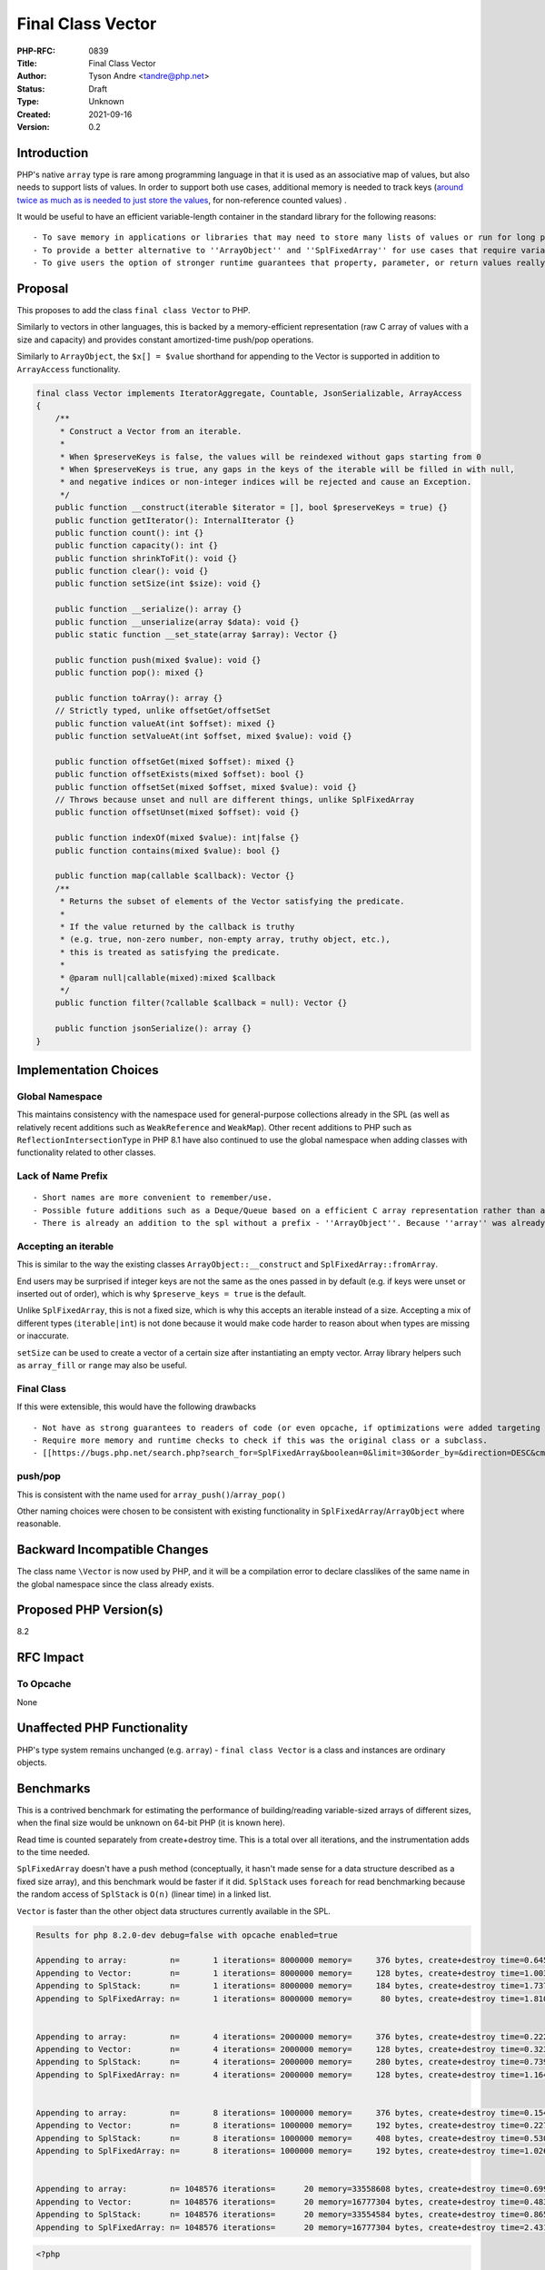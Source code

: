 Final Class Vector
==================

:PHP-RFC: 0839
:Title: Final Class Vector
:Author: Tyson Andre <tandre@php.net>
:Status: Draft
:Type: Unknown
:Created: 2021-09-16
:Version: 0.2

Introduction
------------

PHP's native ``array`` type is rare among programming language in that
it is used as an associative map of values, but also needs to support
lists of values. In order to support both use cases, additional memory
is needed to track keys (`around twice as much as is needed to just
store the
values <https://www.npopov.com/2014/12/22/PHPs-new-hashtable-implementation.html>`__,
for non-reference counted values) .

It would be useful to have an efficient variable-length container in the
standard library for the following reasons:

::

     - To save memory in applications or libraries that may need to store many lists of values or run for long periods of time \\ (in modules identified as potentially exceeding memory limits) \\ (both in userland and in native code written in php-src/PECLs)
     - To provide a better alternative to ''ArrayObject'' and ''SplFixedArray'' for use cases that require variable sized collections (For lists of values) that can be passed by value to be modified.
     - To give users the option of stronger runtime guarantees that property, parameter, or return values really contain a list of values without gaps, that array modifications don't introduce gaps or invalid keys, that values in the collection aren't references, etc.

Proposal
--------

This proposes to add the class ``final class Vector`` to PHP.

Similarly to vectors in other languages, this is backed by a
memory-efficient representation (raw C array of values with a size and
capacity) and provides constant amortized-time push/pop operations.

Similarly to ``ArrayObject``, the ``$x[] = $value`` shorthand for
appending to the Vector is supported in addition to ``ArrayAccess``
functionality.

.. code:: php

   final class Vector implements IteratorAggregate, Countable, JsonSerializable, ArrayAccess
   {
       /**
        * Construct a Vector from an iterable.
        *
        * When $preserveKeys is false, the values will be reindexed without gaps starting from 0
        * When $preserveKeys is true, any gaps in the keys of the iterable will be filled in with null,
        * and negative indices or non-integer indices will be rejected and cause an Exception.
        */
       public function __construct(iterable $iterator = [], bool $preserveKeys = true) {}
       public function getIterator(): InternalIterator {}
       public function count(): int {}
       public function capacity(): int {}
       public function shrinkToFit(): void {}
       public function clear(): void {}
       public function setSize(int $size): void {}

       public function __serialize(): array {}
       public function __unserialize(array $data): void {}
       public static function __set_state(array $array): Vector {}

       public function push(mixed $value): void {}
       public function pop(): mixed {}

       public function toArray(): array {}
       // Strictly typed, unlike offsetGet/offsetSet
       public function valueAt(int $offset): mixed {}
       public function setValueAt(int $offset, mixed $value): void {}

       public function offsetGet(mixed $offset): mixed {}
       public function offsetExists(mixed $offset): bool {}
       public function offsetSet(mixed $offset, mixed $value): void {}
       // Throws because unset and null are different things, unlike SplFixedArray
       public function offsetUnset(mixed $offset): void {}

       public function indexOf(mixed $value): int|false {}
       public function contains(mixed $value): bool {}

       public function map(callable $callback): Vector {}
       /**
        * Returns the subset of elements of the Vector satisfying the predicate.
        *
        * If the value returned by the callback is truthy
        * (e.g. true, non-zero number, non-empty array, truthy object, etc.),
        * this is treated as satisfying the predicate.
        *
        * @param null|callable(mixed):mixed $callback
        */
       public function filter(?callable $callback = null): Vector {}

       public function jsonSerialize(): array {}
   }

Implementation Choices
----------------------

Global Namespace
~~~~~~~~~~~~~~~~

This maintains consistency with the namespace used for general-purpose
collections already in the SPL (as well as relatively recent additions
such as ``WeakReference`` and ``WeakMap``). Other recent additions to
PHP such as ``ReflectionIntersectionType`` in PHP 8.1 have also
continued to use the global namespace when adding classes with
functionality related to other classes.

Lack of Name Prefix
~~~~~~~~~~~~~~~~~~~

::

     - Short names are more convenient to remember/use.
     - Possible future additions such as a Deque/Queue based on a efficient C array representation rather than a linked list would conflict with existing Spl names such as ''SplQueue'', ''SplStack'', etc.
     - There is already an addition to the spl without a prefix - ''ArrayObject''. Because ''array'' was already a type its name could not reasonably be any shorter.

Accepting an iterable
~~~~~~~~~~~~~~~~~~~~~

This is similar to the way the existing classes
``ArrayObject::__construct`` and ``SplFixedArray::fromArray``.

End users may be surprised if integer keys are not the same as the ones
passed in by default (e.g. if keys were unset or inserted out of order),
which is why ``$preserve_keys = true`` is the default.

Unlike ``SplFixedArray``, this is not a fixed size, which is why this
accepts an iterable instead of a size. Accepting a mix of different
types (``iterable|int``) is not done because it would make code harder
to reason about when types are missing or inaccurate.

``setSize`` can be used to create a vector of a certain size after
instantiating an empty vector. Array library helpers such as
``array_fill`` or ``range`` may also be useful.

Final Class
~~~~~~~~~~~

If this were extensible, this would have the following drawbacks

::

     - Not have as strong guarantees to readers of code (or even opcache, if optimizations were added targeting opcache) that elements were actually a vector or that certain methods would/wouldn't throw certain exceptions.
     - Require more memory and runtime checks to check if this was the original class or a subclass.
     - [[https://bugs.php.net/search.php?search_for=SplFixedArray&boolean=0&limit=30&order_by=&direction=DESC&cmd=display&status=All&bug_type=All&project=All&php_os=&phpver=&cve_id=&assign=&author_email=&bug_age=0&bug_updated=0&commented_by=|Be more likely to have discovered or undiscovered bugs]] due to userland extensions of ''Vector''

push/pop
~~~~~~~~

This is consistent with the name used for
``array_push()``/``array_pop()``

Other naming choices were chosen to be consistent with existing
functionality in ``SplFixedArray``/``ArrayObject`` where reasonable.

Backward Incompatible Changes
-----------------------------

The class name ``\Vector`` is now used by PHP, and it will be a
compilation error to declare classlikes of the same name in the global
namespace since the class already exists.

Proposed PHP Version(s)
-----------------------

8.2

RFC Impact
----------

To Opcache
~~~~~~~~~~

None

Unaffected PHP Functionality
----------------------------

PHP's type system remains unchanged (e.g. ``array``) -
``final class Vector`` is a class and instances are ordinary objects.

Benchmarks
----------

This is a contrived benchmark for estimating the performance of
building/reading variable-sized arrays of different sizes, when the
final size would be unknown on 64-bit PHP (it is known here).

Read time is counted separately from create+destroy time. This is a
total over all iterations, and the instrumentation adds to the time
needed.

``SplFixedArray`` doesn't have a push method (conceptually, it hasn't
made sense for a data structure described as a fixed size array), and
this benchmark would be faster if it did. ``SplStack`` uses ``foreach``
for read benchmarking because the random access of ``SplStack`` is
``O(n)`` (linear time) in a linked list.

``Vector`` is faster than the other object data structures currently
available in the SPL.

.. code:: none

   Results for php 8.2.0-dev debug=false with opcache enabled=true

   Appending to array:         n=       1 iterations= 8000000 memory=     376 bytes, create+destroy time=0.645 read time = 0.308 result=0
   Appending to Vector:        n=       1 iterations= 8000000 memory=     128 bytes, create+destroy time=1.003 read time = 0.355 result=0
   Appending to SplStack:      n=       1 iterations= 8000000 memory=     184 bytes, create+destroy time=1.737 read time = 0.742 result=0
   Appending to SplFixedArray: n=       1 iterations= 8000000 memory=      80 bytes, create+destroy time=1.810 read time = 0.428 result=0


   Appending to array:         n=       4 iterations= 2000000 memory=     376 bytes, create+destroy time=0.222 read time = 0.114 result=12000000
   Appending to Vector:        n=       4 iterations= 2000000 memory=     128 bytes, create+destroy time=0.323 read time = 0.164 result=12000000
   Appending to SplStack:      n=       4 iterations= 2000000 memory=     280 bytes, create+destroy time=0.739 read time = 0.301 result=12000000
   Appending to SplFixedArray: n=       4 iterations= 2000000 memory=     128 bytes, create+destroy time=1.164 read time = 0.233 result=12000000


   Appending to array:         n=       8 iterations= 1000000 memory=     376 bytes, create+destroy time=0.154 read time = 0.084 result=28000000
   Appending to Vector:        n=       8 iterations= 1000000 memory=     192 bytes, create+destroy time=0.227 read time = 0.148 result=28000000
   Appending to SplStack:      n=       8 iterations= 1000000 memory=     408 bytes, create+destroy time=0.530 read time = 0.240 result=28000000
   Appending to SplFixedArray: n=       8 iterations= 1000000 memory=     192 bytes, create+destroy time=1.026 read time = 0.205 result=28000000


   Appending to array:         n= 1048576 iterations=      20 memory=33558608 bytes, create+destroy time=0.699 read time = 0.151 result=10995105792000
   Appending to Vector:        n= 1048576 iterations=      20 memory=16777304 bytes, create+destroy time=0.483 read time = 0.271 result=10995105792000
   Appending to SplStack:      n= 1048576 iterations=      20 memory=33554584 bytes, create+destroy time=0.865 read time = 0.410 result=10995105792000
   Appending to SplFixedArray: n= 1048576 iterations=      20 memory=16777304 bytes, create+destroy time=2.431 read time = 0.404 result=10995105792000

.. code:: php

   <?php

   function bench_array(int $n, int $iterations) {
       $totalReadTime = 0.0;
       $startTime = hrtime(true);
       $total = 0;
       for ($j = 0; $j < $iterations; $j++) {
           $startMemory = memory_get_usage();
           $values = [];
           for ($i = 0; $i < $n; $i++) {
               $values[] = $i;
           }
           $startReadTime = hrtime(true);
           for ($i = 0; $i < $n; $i++) {
               $total += $values[$i];
           }
           $endReadTime = hrtime(true);
           $totalReadTime += $endReadTime - $startReadTime;

           $endMemory = memory_get_usage();
           unset($values);
       }
       $endTime = hrtime(true);

       $totalTime = ($endTime - $startTime) / 1000000000;
       $totalReadTimeSeconds = $totalReadTime / 1000000000;
       printf("Appending to array:         n=%8d iterations=%8d memory=%8d bytes, create+destroy time=%.3f read time = %.3f result=%d\n",
           $n, $iterations, $endMemory - $startMemory, $totalTime - $totalReadTimeSeconds, $totalReadTimeSeconds, $total);
   }
   function bench_vector(int $n, int $iterations) {
       $startTime = hrtime(true);
       $totalReadTime = 0.0;
       $total = 0;
       for ($j = 0; $j < $iterations; $j++) {
           $startMemory = memory_get_usage();
           $values = new Vector();
           for ($i = 0; $i < $n; $i++) {
               $values[] = $i;
           }

           $startReadTime = hrtime(true);
           for ($i = 0; $i < $n; $i++) {
               $total += $values[$i];
           }
           $endReadTime = hrtime(true);
           $totalReadTime += $endReadTime - $startReadTime;

           $endMemory = memory_get_usage();
           unset($values);
       }
       $endTime = hrtime(true);
       $totalTime = ($endTime - $startTime) / 1000000000;
       $totalReadTimeSeconds = $totalReadTime / 1000000000;
       printf("Appending to Vector:        n=%8d iterations=%8d memory=%8d bytes, create+destroy time=%.3f read time = %.3f result=%d\n",
           $n, $iterations, $endMemory - $startMemory, $totalTime - $totalReadTimeSeconds, $totalReadTimeSeconds, $total);
   }
   // SplStack is a subclass of SplDoublyLinkedList, so it is a linked list that takes more memory than needed.
   // Access to values in the middle of the SplStack is also less efficient.
   function bench_spl_stack(int $n, int $iterations) {
       $startTime = hrtime(true);
       $totalReadTime = 0.0;
       $total = 0;
       for ($j = 0; $j < $iterations; $j++) {
           $startMemory = memory_get_usage();
           $values = new SplStack();
           for ($i = 0; $i < $n; $i++) {
               $values->push($i);
           }
           $startReadTime = hrtime(true);
           // Random access is linear time in a linked list, so use foreach instead
           foreach ($values as $value) {
               $total += $value;
           }
           $endReadTime = hrtime(true);
           $totalReadTime += $endReadTime - $startReadTime;
           $endMemory = memory_get_usage();
           unset($values);
       }
       $endTime = hrtime(true);
       $totalTime = ($endTime - $startTime) / 1000000000;
       $totalReadTimeSeconds = $totalReadTime / 1000000000;
       printf("Appending to SplStack:      n=%8d iterations=%8d memory=%8d bytes, create+destroy time=%.3f read time = %.3f result=%d\n",
           $n, $iterations, $endMemory - $startMemory, $totalTime - $totalReadTimeSeconds, $totalReadTimeSeconds, $total);
   }
   function bench_spl_fixed_array(int $n, int $iterations) {
       $startTime = hrtime(true);
       $totalReadTime = 0.0;
       $total = 0;
       for ($j = 0; $j < $iterations; $j++) {
           $startMemory = memory_get_usage();
           $values = new SplFixedArray();
           for ($i = 0; $i < $n; $i++) {
               // Imitate how push() would be implemented in a situation
               // where the number of elements wasn't actually known ahead of time.
               // erealloc() tends to extend the existing array when possible.
               $size = $values->getSize();
               $values->setSize($size + 1);
               $values->offsetSet($size, $i);
           }
           $startReadTime = hrtime(true);
           for ($i = 0; $i < $n; $i++) {
               $total += $values[$i];
           }
           $endReadTime = hrtime(true);
           $totalReadTime += $endReadTime - $startReadTime;
           $endMemory = memory_get_usage();
           unset($values);
       }
       $endTime = hrtime(true);
       $totalTime = ($endTime - $startTime) / 1000000000;
       $totalReadTimeSeconds = $totalReadTime / 1000000000;
       printf("Appending to SplFixedArray: n=%8d iterations=%8d memory=%8d bytes, create+destroy time=%.3f read time = %.3f result=%d\n\n",
           $n, $iterations, $endMemory - $startMemory, $totalTime - $totalReadTimeSeconds, $totalReadTimeSeconds, $total);
   }
   $n = 2**20;
   $iterations = 10;
   $sizes = [
       [1, 8000000],
       [4, 2000000],
       [8, 1000000],
       [2**20, 20],
   ];
   printf(
       "Results for php %s debug=%s with opcache enabled=%s\n\n",
       PHP_VERSION,
       PHP_DEBUG ? 'true' : 'false',
       json_encode(function_exists('opcache_get_status') && (opcache_get_status(false)['opcache_enabled'] ?? false))
   );

   foreach ($sizes as [$n, $iterations]) {
       bench_array($n, $iterations);
       bench_vector($n, $iterations);
       bench_spl_stack($n, $iterations);
       bench_spl_fixed_array($n, $iterations);
       echo "\n";
   }

Future Scope
------------

If ``\Vector`` is added, there would be plenty of time for myself or
others to add additional methods before PHP 8.2's feature freeze
(probably in July 2022)

Additional data structures from https://github.com/TysonAndre/pecl-teds
that are general purpose (such as ``\Deque`` or future additions) may be
possible as well.

Proposed Voting Choices
-----------------------

Yes/No vote, requiring a 2/3 majority

References
----------

-
https://www.npopov.com/2014/12/22/PHPs-new-hashtable-implementation.html
- https://github.com/TysonAndre/pecl-teds (implementations of multiple
data structures, including ``Teds\Vector``, based originally on the
``SplFixedArray`` documentation) -
https://externals.io/message/112639#112641

Rejected Features
-----------------

Why not use php-ds/ext-ds instead?
~~~~~~~~~~~~~~~~~~~~~~~~~~~~~~~~~~

::

     - No matter how useful or popular a PECL is, datastructures available in PHP's core will have much, much wider adoption in applications and libraries that are available in PECLs, allowing those applications and libraries to write faster and/or more memory efficient code.
     - End users can make much stronger assumptions about the backwards compatibility and long-term availability of data structures that are included in core.
     - The php-ds maintainers do not plan to merge the extension into php-src, and believe php-ds should coexist with new functionality being added in a separate namespace instead (see quote and [[##updatephp-ds_maintainer_response_clarifications|later clarifications]] for full context)
     - Opcache may be able to make stronger optimizations of internal classes found in php-src than any third party PECL. (e.g. because ''Deque::push()'' or ''Vector::push()'' would never throw or emit notices, it may be possible to optimize it to be even faster than appending to an array in the Opcache JIT compiler)

Perceived issues and uncertainties about php-ds distribution plans
^^^^^^^^^^^^^^^^^^^^^^^^^^^^^^^^^^^^^^^^^^^^^^^^^^^^^^^^^^^^^^^^^^

This has been asked about multiple times in threads on unrelated
proposals (https://externals.io/message/112639#112641 and
https://externals.io/message/93301#93301 years ago) throughout the
years, but the maintainer of php-ds had a long term goal of developing
the separately from php's release cycle (and was still focusing on the
PECL when I'd asked on the GitHub issue in the link in September 2020).

To quote the maintainer on the GitHub
`issue <https://github.com/php-ds/ext-ds/issues/156>`__ on php-ds/ext-ds
I'd opened the last time someone suggested using php-ds (emphasis on the
below quote mine)

    **My long-term intention has been to not merge this extension into
    php-src. I would like to see it become available as a default
    extension at the distribution level. Unfortunately I have no
    influence or understanding of that process.** Having an independent
    release and development cycle is a good thing, in my opinion.

    If those plans change, **I would like to hold off until a 2.0
    release** - I've learnt a lot over the last 4 years and would like
    to revisit some of the design decisions I made then, such as a
    significant reduction of the interfaces or perhaps more interfaces
    with greater specificity. Functions like ``map``, ``filter``,
    ``reduce`` can be delegated to other libraries that operate on
    ``iterable`` instead of having these as first-class members of the
    interface. **There is a 2.0 branch with some ideas but I haven't
    looked at that in a while.**

    I have been working on a research project to design persistent data
    structures for immutability, so there is a lot of work that I have
    set for myself for this project over the next 6 months or so. I have
    no intention to push for distribution changes in the short-term but
    I am open to the suggestion.

    > Do you mean OS distribution level (Windows, Ubuntu, CentOS,   
    HomeBrew for mac, etc.?)

    ..

    He meant distribution with PHP core (on all platforms where PHP is  
     available)

    Whichever is more viable - simply not merged into core, but
    distributed and enabled by default alongside it.0

There have been no proposals from the maintainer themselves so far to
add php-ds to core or distribute it alongside core in any form. That was
just what the maintainer mentioned as a long term plan.

The model of distributing an extension separately from core has never
been done before, and even if approved would raise multiple concerns:

::

     * I personally doubt having it developed separately from php's release cycle would be accepted by voters (e.g. if unpopular decisions couldn't be voted against or vetoed, or if RFCs passed by the community for additions of datastructures (or additions of methods to datastructures) could be overturned by the php-ds maintainers)
     * This may limit what features could be added by the community: For example, introducing the ''map()'' or ''filter()'' functionality to a ''Vector'' if the php-ds maintainers removed that function in a simplified 2.0.
     * I'm not certain how backwards compatibility would be handled in that model, e.g. if the maintainers of ext-ds wanted to drop support for a method after it was released.
     * This may cause delays in publishing php releases, e.g. if the maintainers were unable to quickly review patches for crashes, incompatibilities or compile errors introduced in new php versions, etc.
     * and other concerns (e.g. API debates such as https://externals.io/message/93301#93301)

With php-ds itself getting merged anytime soon (if the maintainers
continue to plan to distribute php-ds that way) seeming unlikely to me,
I decided to start independently working on efficient data structure
implementations. I don't see dragging it in (against the maintainer's
wishes) as a viable option for many, many, many reasons. But having
efficient datastructures in PHP's core is still useful.

The timeline for php-ds 2.0 is also something I am uncertain about.

[STRIKEOUT:Additionally, while there may be some uses for immutable
datastructures, I would believe there are more uses for mutable
datastructures, especially for programmers with imperative programming
backgrounds such as C/C++, and would propose these mutable
datastructures regardless of those plans. Having these mutable
datastructures in core is still useful to immutable programmers and
functional programmers, because it provides another tool to write the
internal, private implementation details in a memory-efficient way.]

::

     * //EDIT: I misread the maintainer's response as being about the project php-ds 2.0 - I'm now pretty sure the "research project to design persistent data structures for immutability" is a different project from ext-ds and possibly in a different programming language.// \\ \\(Leaving in this comment in because immutable datastructures were brought up by others in the RFC discussion)

While PECL development outside of php has its benefits for development
and ability to make new features available in older php releases, it's
less likely that application and library authors will start making use
of those data structures because many users won't have any given PECL
already installed. (though php-ds also publishes a polyfill, it would
not have the cpu and memory savings, and add its own overhead)

Additionally, users (and organizations using PHP) can often make
stronger assumptions on backwards compatibility and long-term
availability of functionality that is merged into PHP's core.

So the choice of feature set, some names, signatures, and internal
implementation details are different, because this is reimplementing a
common datastructure found in different forms in many languages. It's
definitely a mature project, but I personally feel like reimplementing
this (without referring to the php-ds source code and without copying
the entire api as-is) is the best choice to add efficient data
structures to core while respecting the maintainer's work on the php-ds
project and their wish to maintain control over the php-ds project.

As a result, I've been working on implementing data structures such as
``Deque`` based on php-src's data structure implementations (mostly
``SplFixedArray`` and ``ArrayObject``) instead (and based on my past
PECL/RFC experience, e.g. with ``runkit7``/``igbinary``)

Minor differences in API design goals
^^^^^^^^^^^^^^^^^^^^^^^^^^^^^^^^^^^^^

Traditionally, PHP has been a very batteries included language. Existing
functionality such as
`strings <https://www.php.net/manual/en/ref.strings.php>`__ and
`arrays <https://www.php.net/manual/en/ref.array.php>`__ have very large
standard libraries. This makes it easier to write code without depending
on too many third party composer libraries, and knowledge of the
standard library can transfer to any codebase a developer works on.

My hopes for ease of use, readability, speed, and static analysis in
future data structures such as ``Vector`` are similar to those mentioned
by Benjamin Morel in the GitHub issue:

    <blockquote>Functions like map, filter, reduce can be delegated to
    other libraries that operate on iterable instead of having these as
    first-class members of the interface.

Again, I understand the rationale behind this decision, like reducing
duplication and keeping only the core functionality in DS. However,
sometimes you have to take into consideration ease of use vs purity of
the code.

Ease of use / DX / readability: it seems more logical to me to do:

``$map->filter(fn(...) => ...);``

Rather than:

``Some\filter($map, fn(...) => ...);``

Speed: as you said, internal iteration is faster. And speed is one of
the selling points of DS vs arrays.

Static analysis: I love the fact that ``Map::filter()`` can be strictly
typed as returning ``Map<TKey, TValue>`` in Psalm, for example. If you
rely on a generic ``filter()`` function, I'm not sure such strict typing
will be easy or even possible.

Thank you for your work on DS anyway, I already use the extension in my
closed-source project, in particular Map. I would love to use data
structures in my open-source projects, one day! 🤞 </blockquote>

Additionally, it may be inconvenient for end users (e.g. new
contributors to projects) to remember specifics of multiple libraries or
utility classes when working on different codebases, to deal with
dependency conflicts after major version upgrades, or to deal with
libraries dropping support for older php versions, getting abandoned,
etc.

Update: php-ds maintainer response clarifications
~~~~~~~~~~~~~~~~~~~~~~~~~~~~~~~~~~~~~~~~~~~~~~~~~

On September 24, 2021, `the maintainer
responded <https://github.com/php-ds/ext-ds/issues/156#issuecomment-926353779>`__
after being asked about current plans for php-ds

    Hi everyone, I am happy to see this discussion and I thank you all
    for taking part. My reservation to merge ds into core has always
    been because I wanted to make sure we get it right before we do that
    and the intention behind the mythical v2 was to achieve that, based
    on learnings from v1 and feedback from the community. I have no
    personal attachment to this project, I only want what is best for
    PHP and the community.

    I would love to see a dedicated, super-lean vec data structure in
    core that has native iteration and all the other same internal
    benefits as arrays. In my opinion, the API should be very minimal
    and potentially compatible with all the non-assoc array functions.
    An OO interface can easily be designed around that. I'm imagining
    something similar to Golang's slices.

    **As for the future of ds itself, I think these can co-exist and ds
    can remain external. I've been researching and designing immutable
    data structures over the last 4 years and I still hope to develop a
    v2 that simplifies the interfaces and introduces immutable
    structures. Attempting to implement a suite of structures in core or
    an OO vector would take a lot of work and might be difficult to
    reach consensus on with the API. I don't think we should attempt to
    merge ds into core at any time.**

    I am currently traveling and have not followed this discussion in
    detail on the mailing list. I'd be happy to assist in any way I can
    and will catch up as soon as I am home again this week. Feel free to
    quote this response on the mailing list as well.

I'm still awaiting some clarifications on how they they were willing to
assist before updating the remainder of this RFC.

Additionally, there may be differences in design goals, as noted in the
above section.

Adding a native type instead (is_vec)
~~~~~~~~~~~~~~~~~~~~~~~~~~~~~~~~~~~~~

https://externals.io/message/109760#109812

    Yes, sorry – Hack introduced the vec type (with value semantics)
    in 2016 after they'd experimented first with Vector (object
    semantics). Use of Vector is now discouraged.

    Details here: https://github.com/facebook/hhvm/issues/6451

    FB/Hack appears to be in the multi-year process of moving all PHP
    arrays to one of [vec/dict/keyset]. \*That's likely not an option
    for PHP itself,\* but having the option of a vec equivalent (in this
    proposal "list") would make sense, I think.

Adding a new type to php as a non-class is a massive undertaking for
php-src itself and extension authors. It would not work with a lot of
existing code that handled arrays and objects - I expect that ``is_vec``
would be a separate check from ``is_object`` and ``is_array``, etc. This
is part of why PHP 8.1 enum classes are an object type rather than a
distinct type

See
https://www.npopov.com/2015/05/05/Internal-value-representation-in-PHP-7-part-1.html
for how php represents values internally.

That would also require a lot more familiarity than I have with opcache
and the JIT assembly compiler, and I expect it would be more
controversial due to not working with existing code. For a language such
as Hack where feature development is done by one company(Facebook),
major language redesigns and breaking changes would much more difficult
in PHP, with users/developers from many different backgrounds (and a
much stronger focus on backward compatibility). Additionally, adding a
class doesn't prevent adding a vec/list in the future - for example,
HHVM has both vec and
https://docs.hhvm.com/hack/reference/class/HH.Vector/ and ``HH\Vector``
remains usable, PHP has both array and ArrayObject, etc.

Also, even if a type ``vec`` or ``array`` were added, ``vec`` and
``array`` would be distinct types - a vec couldn't be passed to a
parameter that expected an array reference (or returned in a return
value), because later adding a string array key (in the parameter or
return value) would be a runtime error.

Changelog
~~~~~~~~~

0.2: Add php-ds maintainer response, improve documentation, note this is
on hold while working on ``Deque`` (Double-Ended Queue) RFC

Additional Metadata
-------------------

:Implementation: https://github.com/php/php-src/pull/7488
:Original Authors: Tyson Andre, tandre@php.net
:Original Status: **On hold - will be updated after**\ https://wiki.php.net/rfc/deque\ **and the namespacing poll is done**
:Slug: vector
:Wiki URL: https://wiki.php.net/rfc/vector
